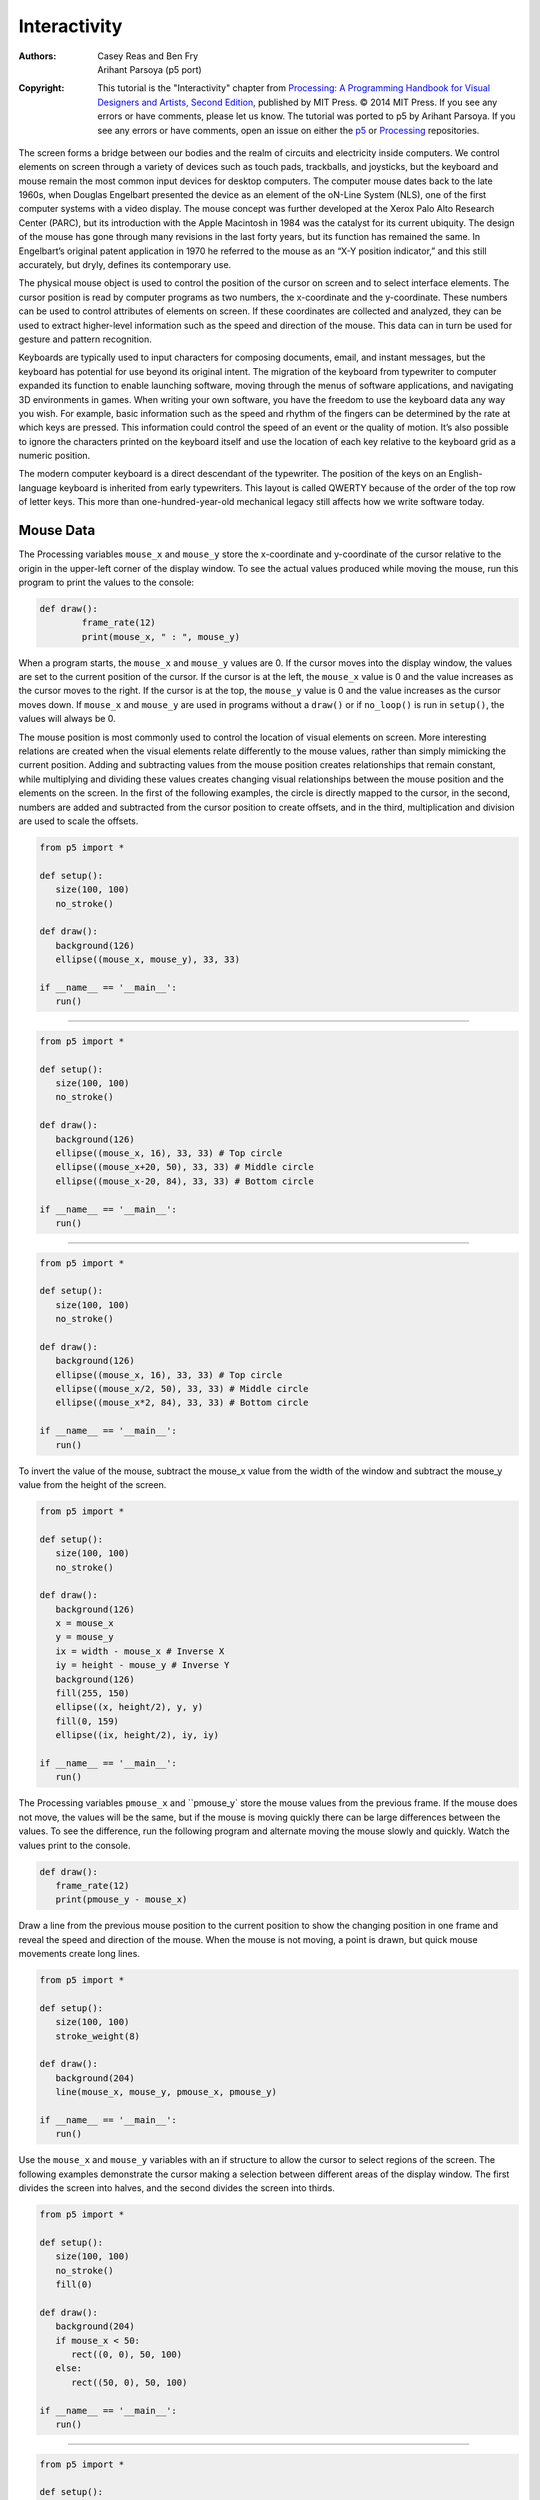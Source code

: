 *************
Interactivity
*************

:Authors: Casey Reas and Ben Fry; Arihant Parsoya (p5 port)
:Copyright: This tutorial is the "Interactivity" chapter from `Processing: A
   Programming Handbook for Visual Designers and Artists, Second
   Edition <https://processing.org/handbook>`_, published by MIT
   Press. © 2014 MIT Press. If you see any errors or have comments,
   please let us know. The tutorial was ported to p5 by Arihant Parsoya. If
   you see any errors or have comments, open an issue on either the
   `p5 <https://github.com/p5py/p5/issues>`_ or `Processing
   <https://github.com/processing/processing-docs/issues?q=is%3Aopen>`_
   repositories.

The screen forms a bridge between our bodies and the realm of circuits and electricity inside computers. We control elements on screen through a variety of devices such as touch pads, trackballs, and joysticks, but the keyboard and mouse remain the most common input devices for desktop computers. The computer mouse dates back to the late 1960s, when Douglas Engelbart presented the device as an element of the oN-Line System (NLS), one of the first computer systems with a video display. The mouse concept was further developed at the Xerox Palo Alto Research Center (PARC), but its introduction with the Apple Macintosh in 1984 was the catalyst for its current ubiquity. The design of the mouse has gone through many revisions in the last forty years, but its function has remained the same. In Engelbart’s original patent application in 1970 he referred to the mouse as an “X-Y position indicator,” and this still accurately, but dryly, defines its contemporary use.

The physical mouse object is used to control the position of the cursor on screen and to select interface elements. The cursor position is read by computer programs as two numbers, the x-coordinate and the y-coordinate. These numbers can be used to control attributes of elements on screen. If these coordinates are collected and analyzed, they can be used to extract higher-level information such as the speed and direction of the mouse. This data can in turn be used for gesture and pattern recognition.

Keyboards are typically used to input characters for composing documents, email, and instant messages, but the keyboard has potential for use beyond its original intent. The migration of the keyboard from typewriter to computer expanded its function to enable launching software, moving through the menus of software applications, and navigating 3D environments in games. When writing your own software, you have the freedom to use the keyboard data any way you wish. For example, basic information such as the speed and rhythm of the fingers can be determined by the rate at which keys are pressed. This information could control the speed of an event or the quality of motion. It’s also possible to ignore the characters printed on the keyboard itself and use the location of each key relative to the keyboard grid as a numeric position.

The modern computer keyboard is a direct descendant of the typewriter. The position of the keys on an English-language keyboard is inherited from early typewriters. This layout is called QWERTY because of the order of the top row of letter keys. This more than one-hundred-year-old mechanical legacy still affects how we write software today.

Mouse Data
==========

The Processing variables ``mouse_x`` and ``mouse_y`` store the x-coordinate and y-coordinate of the cursor relative to the origin in the upper-left corner of the display window. To see the actual values produced while moving the mouse, run this program to print the values to the console:

.. code:: python

	def draw():
		frame_rate(12)
		print(mouse_x, " : ", mouse_y)

When a program starts, the ``mouse_x`` and ``mouse_y`` values are 0. If the cursor moves into the display window, the values are set to the current position of the cursor. If the cursor is at the left, the ``mouse_x`` value is 0 and the value increases as the cursor moves to the right. If the cursor is at the top, the ``mouse_y`` value is 0 and the value increases as the cursor moves down. If ``mouse_x`` and ``mouse_y`` are used in programs without a ``draw()`` or if ``no_loop()`` is run in ``setup()``, the values will always be 0.

The mouse position is most commonly used to control the location of visual elements on screen. More interesting relations are created when the visual elements relate differently to the mouse values, rather than simply mimicking the current position. Adding and subtracting values from the mouse position creates relationships that remain constant, while multiplying and dividing these values creates changing visual relationships between the mouse position and the elements on the screen. In the first of the following examples, the circle is directly mapped to the cursor, in the second, numbers are added and subtracted from the cursor position to create offsets, and in the third, multiplication and division are used to scale the offsets.

.. image:: ./interactivity-res/07_01_1.png
   :align: left


.. code:: python

   from p5 import *

   def setup():
      size(100, 100)
      no_stroke()

   def draw():
      background(126)
      ellipse((mouse_x, mouse_y), 33, 33)

   if __name__ == '__main__':
      run()


----

.. image:: ./interactivity-res/07_03_1.png
   :align: left

.. image:: ./interactivity-res/07_03_2.png
   :align: left


.. code:: python

   from p5 import *

   def setup():
      size(100, 100)
      no_stroke()

   def draw():
      background(126)
      ellipse((mouse_x, 16), 33, 33) # Top circle
      ellipse((mouse_x+20, 50), 33, 33) # Middle circle
      ellipse((mouse_x-20, 84), 33, 33) # Bottom circle

   if __name__ == '__main__':
      run()

----

.. image:: ./interactivity-res/07_04_1.png
   :align: left

.. image:: ./interactivity-res/07_04_2.png
   :align: left


.. code:: python

   from p5 import *

   def setup():
      size(100, 100)
      no_stroke()

   def draw():
      background(126)
      ellipse((mouse_x, 16), 33, 33) # Top circle
      ellipse((mouse_x/2, 50), 33, 33) # Middle circle
      ellipse((mouse_x*2, 84), 33, 33) # Bottom circle

   if __name__ == '__main__':
      run()


To invert the value of the mouse, subtract the mouse_x value from the width of the window and subtract the mouse_y value from the height of the screen.

.. image:: ./interactivity-res/07_05_1.png
   :align: left

.. image:: ./interactivity-res/07_05_2.png
   :align: left

.. code:: python

   from p5 import *

   def setup():
      size(100, 100)
      no_stroke()

   def draw():
      background(126)
      x = mouse_x
      y = mouse_y
      ix = width - mouse_x # Inverse X
      iy = height - mouse_y # Inverse Y
      background(126)
      fill(255, 150)
      ellipse((x, height/2), y, y)
      fill(0, 159)
      ellipse((ix, height/2), iy, iy)

   if __name__ == '__main__':
      run()

The Processing variables ``pmouse_x`` and ``pmouse_y` store the mouse values from the previous frame. If the mouse does not move, the values will be the same, but if the mouse is moving quickly there can be large differences between the values. To see the difference, run the following program and alternate moving the mouse slowly and quickly. Watch the values print to the console.

.. code:: python

   def draw():
      frame_rate(12)
      print(pmouse_y - mouse_x)

Draw a line from the previous mouse position to the current position to show the changing position in one frame and reveal the speed and direction of the mouse. When the mouse is not moving, a point is drawn, but quick mouse movements create long lines.

.. image:: ./interactivity-res/07_07_1.png
   :align: left

.. image:: ./interactivity-res/07_07_2.png
   :align: left

.. code:: python

   from p5 import *

   def setup():
      size(100, 100)
      stroke_weight(8)

   def draw():
      background(204)
      line(mouse_x, mouse_y, pmouse_x, pmouse_y)

   if __name__ == '__main__':
      run()


Use the ``mouse_x`` and ``mouse_y`` variables with an if structure to allow the cursor to select regions of the screen. The following examples demonstrate the cursor making a selection between different areas of the display window. The first divides the screen into halves, and the second divides the screen into thirds.

.. image:: ./interactivity-res/07_08_1.png
   :align: left

.. image:: ./interactivity-res/07_08_2.png
   :align: left

.. code:: python

   from p5 import *

   def setup():
      size(100, 100)
      no_stroke()
      fill(0)

   def draw():
      background(204)
      if mouse_x < 50:
         rect((0, 0), 50, 100)
      else:
         rect((50, 0), 50, 100)

   if __name__ == '__main__':
      run()

----

.. image:: ./interactivity-res/07_09_1.png
   :align: left

.. image:: ./interactivity-res/07_09_2.png
   :align: left

.. image:: ./interactivity-res/07_09_3.png
   :align: left

.. code:: python

   from p5 import *

   def setup():
      size(100, 100)
      no_stroke()
      fill(0)

   def draw():
      background(204)
      if mouse_x < 33:
         rect((0, 0), 33, 100)
      elif mouse_x < 66:
         rect((33, 0), 33, 100)
      else:
         rect((66, 0), 33, 100)

   if __name__ == '__main__':
      run()

Use the logical operator ``and`` with an ``if`` structure to select a rectangular region of the screen. As demonstrated in the following example, when a relational expression is made to test each edge of a rectangle (left, right, top, bottom) and these are concatenated with a logical AND, the entire relational expression is true only when the cursor is inside the rectangle.


.. image:: ./interactivity-res/07_10_1.png
   :align: left

.. image:: ./interactivity-res/07_10_2.png
   :align: left

.. code:: python

   from p5 import *

   def setup():
      size(100, 100)
      no_stroke()
      fill(0)

   def draw():
      background(204)
      if ((mouse_x > 40) and (mouse_x < 80) and
         (mouse_y > 20) and (mouse_y < 80)):
         fill(255)
      else:
         fill(0)

      rect((40, 20), 40, 60)

   if __name__ == '__main__':
      run()

This code asks, “Is the cursor to the right of the left edge and is the cursor to the left of the right edge and is the cursor beyond the top edge and is the cursor above the bottom?” The code for the next example asks a set of similar questions and combines them with the keyword else to determine which one of the defined areas contains the cursor.

.. image:: ./interactivity-res/07_11_1.png
   :align: left

.. image:: ./interactivity-res/07_11_2.png
   :align: left

.. code:: python

   from p5 import *

   def setup():
      size(100, 100)
      no_stroke()
      fill(0)

   def draw():
      background(204)
      if (mouse_x <= 50) and (mouse_y <= 50):
         rect((0, 0), 50, 50) # Upper-left
      elif (mouse_x <= 50) and (mouse_y > 50):
         rect((0, 50), 50, 50) # Lower-left
      elif (mouse_x > 50) and (mouse_y <= 50):
         rect((50, 0), 50, 50) # Upper-right
      else:
         rect((50, 50), 50, 50) # Lower-right
      
   if __name__ == '__main__':
      run()

Mouse buttons
=============

Computer mice and other related input devices typically have between one and three buttons; Processing can detect when these buttons are pressed with the ``mouse_is_pressed`` and ``mouse_button`` variables. Used with the button status, the cursor position enables the mouse to perform different actions. For example, a button press when the mouse is over an icon can select it, so the icon can be moved to a different location on screen. The ``mouse_is_pressed`` variable is true if any mouse button is pressed and false if no mouse button is pressed. The variable ``mouse_button`` is LEFT, CENTER, or RIGHT depending on the mouse button most recently pressed. The ``mouse_is_pressed`` variable reverts to false as soon as the button is released, but the ``mouse_button`` variable retains its value until a different button is pressed. These variables can be used independently or in combination to control the software. Run these programs to see how the software responds to your fingers.

.. image:: ./interactivity-res/07_12_1.png
   :align: left

.. image:: ./interactivity-res/07_12_2.png
   :align: left

.. code:: python

   from p5 import *

   def setup():
      size(100, 100)


   def draw():
      background(204)
      if mouse_is_pressed:
         fill(255)
      else:
         fill(0)
      rect((25, 25), 50, 50)
      
   if __name__ == '__main__':
      run()

----

.. image:: ./interactivity-res/07_13_1.png
   :align: left

.. image:: ./interactivity-res/07_13_2tif.png
   :align: left

.. image:: ./interactivity-res/07_13_3.png
   :align: left

.. code:: python

   from p5 import *

   def setup():
      size(100, 100)

   def draw():
      background(204)
      if mouse_button == "LEFT":
         fill(0)
      elif mouse_button == "RIGHT":
         fill(255)
      else:
         fill(126)

      rect((25, 25), 50, 50)

   if __name__ == '__main__':
      run()

----

.. image:: ./interactivity-res/07_14_1.png
   :align: left

.. image:: ./interactivity-res/07_14_2.png
   :align: left

.. image:: ./interactivity-res/07_14_3.png
   :align: left

.. code:: python

   from p5 import *

   def setup():
      size(100, 100)

   def draw():
      background(204)
      if mouse_is_pressed:
         if mouse_button == "LEFT":
            fill(0)
         else:
            fill(255)
      else:
         fill(126)

      rect((25, 25), 50, 50)

   if __name__ == '__main__':
      run()

Not all mice have multiple buttons, and if software is distributed widely, the interaction should not rely on detecting which button is pressed.

Keyboard data
=============

Processing registers the most recently pressed key and whether a key is currently pressed. The boolean variable ``key_is_pressed`` is true if a key is pressed and is false if not. Include this variable in the test of an if structure to allow lines of code to run only if a key is pressed. The ``key_is_pressed`` variable remains true while the key is held down and becomes false only when the key is released.

.. image:: ./interactivity-res/07_15_1.png
   :align: left

.. image:: ./interactivity-res/07_15_2.png
   :align: left

.. code:: python

   from p5 import *

   def setup():
      size(100, 100)
      stroke_weight(4)

   def draw():
      background(204)

      if key_is_pressed:
         line((20, 20), (80, 80))
      else:
         rect((40, 40), 20, 20)

   if __name__ == '__main__':
      run()

----

.. image:: ./interactivity-res/07_16_1.png
   :align: left

.. image:: ./interactivity-res/07_16_2.png
   :align: left

.. code:: python

   from p5 import *

   x = 20

   def setup():
      size(100, 100)
      stroke_weight(4)

   def draw():
      background(204)

      global x
      if key_is_pressed:
         x += 1

      line((x, 20), (x-60, 80))

   if __name__ == '__main__':
      run()

The ``key`` variable stores a single alphanumeric character. Specifically, it holds the most recently pressed key. The key can be displayed on screen with the text() function (p. 150).

.. image:: ./interactivity-res/07_17_1.png
   :align: left

.. code:: python

   from p5 import *

   def setup():
      size(100, 100)
      text_size(60)

   def draw():
      background(0)
      text(key, 20, 75) # Draw at coordinate (20,75)

   if __name__ == '__main__':
      run()

The ``key`` variable may be used to determine whether a specific key is pressed. The following example uses the expression ``key=='A'`` to test if the A key is pressed. The single quotes signify A as the data type char (p. 144). The expression ``key=="A"`` will cause an error because the double quotes signify the A as a String, and it’s not possible to compare a String with a char. The logical AND symbol, the && operator, is used to connect the expression with the keyPressed variable to ascertain that the key pressed is the uppercase A.

.. image:: ./interactivity-res/07_18_1.png
   :align: left

.. image:: ./interactivity-res/07_18_2.png
   :align: left

.. code:: python

   from p5 import *

   def setup():
      size(100, 100)
      stroke_weight(4)

   def draw():
      background(204)
      # If the 'A' key is pressed draw a line
      if key_is_pressed and key == "A":
         line((50, 25), (50, 75))
      else: # Otherwise, draw an ellipse
         ellipse((50, 50), 50, 50)

   if __name__ == '__main__':
      run()


The previous example works with an uppercase A, but not if the lowercase letter is pressed. To check for both uppercase and lowercase letters, extend the relational expression with a logical OR, the || relational operator. Line 9 in the previous program would be changed to:

.. code:: python

   if key_is_pressed and ((key == 'a') || (key == 'A')):

Because each character has a numeric value as defined by the ASCII table (p. 605), the value of the key variable can be used like any other number to control visual attributes such as the position and color of shape elements. For instance, the ASCII table defines the uppercase A as the number 65, and the digit 1 is defined as 49.

.. image:: ./interactivity-res/07_19_1.png
   :align: left

.. image:: ./interactivity-res/07_19_2.png
   :align: left

.. code:: python

   from p5 import *

   def setup():
      size(100, 100)
      stroke(0)

   def draw():
      if key_is_pressed:
         x = ord(str(key)) - 32
         line((x, 0), (x, height))

   if __name__ == '__main__':
      run()

----

.. image:: ./interactivity-res/07_20_1.png
   :align: left

.. image:: ./interactivity-res/07_20_2.png
   :align: left

.. code:: python

   from p5 import *

   angle = 0

   def setup():
      size(100, 100)
      fill(0)

   def draw():
      background(204)

      global angle
      if key_is_pressed:
         if (key >= 32) and (key <= 126):
            #  If the key is alphanumeric, use its value as an angle
            angle = (ord(str(key)) - 32) * 3

      arc((50, 50), 66, 66, 0, radians(angle))

   if __name__ == '__main__':
      run()

Coded keys
==========

In addition to reading key values for numbers, letters, and symbols, Processing can also read the values from other keys including the arrow keys and the Alt, Control, Shift, Backspace, Tab, Enter, Return, Escape, and Delete keys. The variable keyCode stores the ALT, CONTROL, SHIFT, UP, DOWN, LEFT, and RIGHT keys as constants. Before determining which coded key is pressed, it’s necessary to check first to see if the key is coded. The expression key==CODED is true if the key is coded and false otherwise. Even though not alphanumeric, the keys included in the ASCII specification (BACKSPACE, TAB, ENTER, RETURN, ESC, and DELETE) will not be identified as a coded key. If you’re making cross-platform projects, note that the Enter key is commonly used on PCs and UNIX and the Return key is used on Macintosh. Check for both Enter and Return to make sure your program will work for all platforms.

.. image:: ./interactivity-res/07_21_1.png
   :align: left

.. image:: ./interactivity-res/07_21_2.png
   :align: left

.. image:: ./interactivity-res/07_21_3.png
   :align: left

.. code:: python

   from p5 import *

   y = 35

   def setup():
       size(100, 100)

   def draw():
       global y
       background(204)
       line((10, 50), (90, 50))

       if key == "UP":
           y = 20
       elif key == "DOWN":
           y = 50
       else:
           y = 35

       rect((25, y), 50, 30)

   if __name__ == '__main__':
       run()

Events
======

A category of functions called events alter the normal flow of a program when an action such as a key press or mouse movement takes place. An event is a polite interruption of the normal flow of a program. Key presses and mouse movements are stored until the end of ``draw()``, where they can take action that won’t disturb drawing that’s currently in progress. The code inside an event function is run once each time the corresponding event occurs. For example, if a mouse button is pressed, the code inside the ``mouse_pressed()`` function will run once and will not run again until the button is pressed again. This allows data produced by the mouse and keyboard to be read independently from what is happening in the rest of the program.

Mouse events
============

The mouse event functions are ``mouse_pressed()``, ``mouse_released()``, ``mouse_moved()``, and ``mouse_dragged()``:

mouse_pressed()    Code inside this block is run one time when a mouse button is pressed
mouse_released()   Code inside this block is run one time when a mouse button is released
mouse_moved()      Code inside this block is run one time when the mouse is moved
mouse_dragged()    Code inside this block is run one time when the mouse is moved while a mouse button is pressed

The ``mouse_pressed()`` function works differently than the ``mouse_is_pressed`` variable. The value of the ``mouse_is_pressed`` variable is true until the mouse button is released. It can therefore be used within ``draw()`` to have a line of code run while the mouse is pressed. In contrast, the code inside the ``mouse_pressed()`` function only runs once when a button is pressed. This makes it useful when a mouse click is used to trigger an action, such as clearing the screen. In the following example, the background value becomes lighter each time a mouse button is pressed. Run the example on your computer to see the change in response to your finger.

.. image:: ./interactivity-res/07_22_1.png
   :align: left

.. image:: ./interactivity-res/07_22_2.png
   :align: left

.. code:: python

   from p5 import *

   gray = 0

   def setup():
      size(100, 100)

   def draw():
      background(gray)

   def mouse_pressed():
      global gray
      gray += 20

   if __name__ == '__main__':
      run()

The following example is the same as the one above, but the gray variable is set in the ``mouse_released()`` event function, which is called once every time a button is released. This difference can be seen only by running the program and clicking the mouse button. Keep the mouse button pressed for a long time and notice that the background value changes only when the button is released.

.. image:: ./interactivity-res/07_23_1.png
   :align: left

.. image:: ./interactivity-res/07_23_2.png
   :align: left

.. code:: python

   from p5 import *

   gray = 0

   def setup():
      size(100, 100)

   def draw():
      background(gray)

   def mouse_released():
      global gray
      gray += 20

   if __name__ == '__main__':
      run()

It is generally not a good idea to draw inside an event function, but it can be done under certain conditions. Before drawing inside these functions, it’s important to think about the flow of the program. In this example, squares are drawn inside ``mouse_pressed()`` and they remain on screen because there is no ``background()`` inside ``draw()``. But if ``background()`` is used, visual elements drawn within one of the mouse event functions will appear on screen for only a single frame, or, by default, 1/60th of a second. In fact, you’ll notice this example has nothing at all inside ``draw()``, but it needs to be there to force Processing to keep listening for the events. If a ``background()`` function were run inside draw(), the rectangles would flash onto the screen and disappear.

.. image:: ./interactivity-res/07_24_1.png
   :align: left

.. image:: ./interactivity-res/07_24_2.png
   :align: left

.. code:: python

   from p5 import *

   def setup():
      size(100, 100)
      fill(0, 102)

   def draw():
      # Empty draw() keeps the program running
      pass

   def mouse_pressed():
      rect((mouse_x, mouse_y), 33, 33)

   if __name__ == '__main__':
      run()

The code inside the ``mouse_moved()`` and ``mouse_dragged()`` event functions are run when there is a change in the mouse position. The code in the ``mouse_moved()`` block is run at the end of each frame when the mouse moves and no button is pressed. The code in the ``mouse_dragged()`` block does the same when the mouse button is pressed. If the mouse stays in the same position from frame to frame, the code inside these functions does not run. In this example, the gray circle follows the mouse when the button is not pressed, and the black circle follows the mouse when a mouse button is pressed.


.. image:: ./interactivity-res/07_25_1.png
   :align: left

.. image:: ./interactivity-res/07_25_2.png
   :align: left

.. image:: ./interactivity-res/07_25_3.png
   :align: left

.. code:: python

   from p5 import *

   dragX, dragY, moveX, moveY = (0, 0, 0, 0)

   def setup():
      size(100, 100)
      no_stroke()

   def draw():
      background(204)
      fill(0)

      ellipse((dragX, dragY), 33, 33) # Black circle
      fill(153)
      ellipse((moveX, moveY), 33, 33) # Gray circle

   def mouse_moved():
      moveX = mouse_x
      moveY = mouse_y

   def mouse_dragged():
      dragX = mouse_x
      dragY = mouse_y

   if __name__ == '__main__':
      run()


Key events
==========

Each key press is registered through the keyboard event functions ``key_pressed()`` and ``key_released()``:

key_pressed()   Code inside this block is run one time when any key is pressed
key_released()  Code inside this block is run one time when any key is released


Each time a key is pressed, the code inside the ``key_pressed()`` block is run once. Within this block, it’s possible to test which key has been pressed and to use this value for any purpose. If a key is held down for an extended time, the code inside the ``key_pressed()`` block might run many times in a rapid succession because most operating systems will take over and repeatedly call the ``key_pressed()`` function. The amount of time it takes to start repeating and the rate of repetitions will be different from computer to computer, depending on the keyboard preference settings. In this example, the value of the boolean variable drawT is set from false to true when the T key is pressed; this causes the lines of code to render the rectangles in ``draw()`` to start running.

.. image:: ./interactivity-res/07_26_1.png
   :align: left

.. image:: ./interactivity-res/07_26_2.png
   :align: left

.. code:: python

   from p5 import *

   drawT = False

   def setup():
      size(100, 100)
      no_stroke()

   def draw():
      background(204)

      global drawT
      if drawT:
         rect((20, 20), 60, 20)
         rect((39, 40), 22, 45)


   def key_pressed():
      global drawT
      if key == "T" or key == "t":
         drawT = True

   if __name__ == '__main__':
      run()

Each time a key is released, the code inside the ``key_released()`` block is run once. The following example builds on the previous code; each time the key is released the boolean variable ``drawT`` is set back to false to stop the shape from displaying within ``draw()``.

.. image:: ./interactivity-res/07_27-1.png
   :align: left

.. image:: ./interactivity-res/07_27-2.png
   :align: left

.. image:: ./interactivity-res/07_27-3.png
   :align: left


.. code:: python

   from p5 import *

   drawT = False

   def setup():
      size(100, 100)
      no_stroke()

   def draw():
      background(204)

      global drawT
      if drawT:
         rect((20, 20), 60, 20)
         rect((39, 40), 22, 45)


   def key_pressed():
      global drawT
      if key == "T" or key == "t":
         drawT = True

   def key_released():
      global drawT
      drawT = False

   if __name__ == '__main__':
      run()

Event flow
==========

As discussed previously, programs written with ``draw()`` display frames to the screen sixty frames each second. The ``frame_rate()`` function is used to set a limit on the number of frames that will display each second, and the ``no_loop()`` function can be used to stop ``draw()`` from looping. The additional functions ``loop()`` and ``redraw()`` provide more options when used in combination with the mouse and keyboard event functions. If a program has been paused with ``no_loop()``, running ``loop()`` resumes its action. Because the event functions are the only elements that continue to run when a program is paused with ``no_loop()``, the ``loop()`` function can be used within these events to continue running the code in ``draw()``. The following example runs the ``draw()`` function for about two seconds each time a mouse button is pressed and then pauses the program after that time has elapsed.

.. code:: python

   from p5 import *

   frame = 0

   def setup():
      size(100, 100)

   def draw():
      global frame
      if frame > 120: #  If 120 frames since the mouse
         no_loop() # was pressed, stop the program
         background(0) # and turn the background black.
      else:
         background(204) # to light gray and draw lines
         line((mouse_x, 0), (mouse_x, 100)) # at the mouse position
         line((0, mouse_y), (100, mouse_y))
         frame += 1

   def mouse_pressed():
      global frame
      loop()
      frame = 0

   if __name__ == '__main__':
      run()

The ``redraw()`` function runs the code in ``draw()`` one time and then halts the execution. It’s helpful when the display needn’t be updated continuously. The following example runs the code in ``draw()`` once each time a mouse button is pressed.

.. code:: python

   from p5 import *

   def setup():
      size(100, 100)
      no_loop()

   def draw():
      background(204)
      line((mouse_x, 0), (mouse_x, 100))
      line((0, mouse_y), (100, mouse_y))

   def mouse_pressed():
      redraw() # Run the code in draw one time

   if __name__ == '__main__':
      run()



